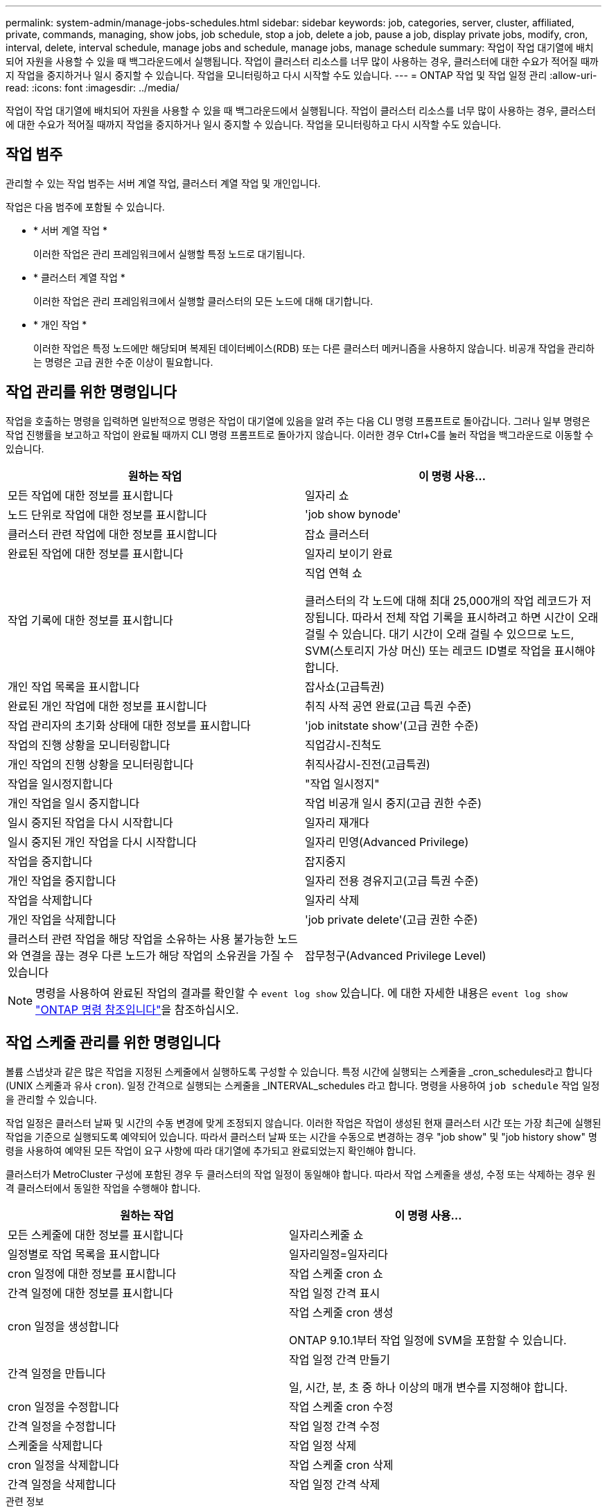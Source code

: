 ---
permalink: system-admin/manage-jobs-schedules.html 
sidebar: sidebar 
keywords: job, categories, server, cluster, affiliated, private, commands, managing, show jobs, job schedule, stop a job, delete a job, pause a job, display private jobs, modify, cron, interval, delete, interval schedule, manage jobs and schedule, manage jobs, manage schedule 
summary: 작업이 작업 대기열에 배치되어 자원을 사용할 수 있을 때 백그라운드에서 실행됩니다. 작업이 클러스터 리소스를 너무 많이 사용하는 경우, 클러스터에 대한 수요가 적어질 때까지 작업을 중지하거나 일시 중지할 수 있습니다. 작업을 모니터링하고 다시 시작할 수도 있습니다. 
---
= ONTAP 작업 및 작업 일정 관리
:allow-uri-read: 
:icons: font
:imagesdir: ../media/


[role="lead"]
작업이 작업 대기열에 배치되어 자원을 사용할 수 있을 때 백그라운드에서 실행됩니다. 작업이 클러스터 리소스를 너무 많이 사용하는 경우, 클러스터에 대한 수요가 적어질 때까지 작업을 중지하거나 일시 중지할 수 있습니다. 작업을 모니터링하고 다시 시작할 수도 있습니다.



== 작업 범주

관리할 수 있는 작업 범주는 서버 계열 작업, 클러스터 계열 작업 및 개인입니다.

작업은 다음 범주에 포함될 수 있습니다.

* * 서버 계열 작업 *
+
이러한 작업은 관리 프레임워크에서 실행할 특정 노드로 대기됩니다.

* * 클러스터 계열 작업 *
+
이러한 작업은 관리 프레임워크에서 실행할 클러스터의 모든 노드에 대해 대기합니다.

* * 개인 작업 *
+
이러한 작업은 특정 노드에만 해당되며 복제된 데이터베이스(RDB) 또는 다른 클러스터 메커니즘을 사용하지 않습니다. 비공개 작업을 관리하는 명령은 고급 권한 수준 이상이 필요합니다.





== 작업 관리를 위한 명령입니다

작업을 호출하는 명령을 입력하면 일반적으로 명령은 작업이 대기열에 있음을 알려 주는 다음 CLI 명령 프롬프트로 돌아갑니다. 그러나 일부 명령은 작업 진행률을 보고하고 작업이 완료될 때까지 CLI 명령 프롬프트로 돌아가지 않습니다. 이러한 경우 Ctrl+C를 눌러 작업을 백그라운드로 이동할 수 있습니다.

|===
| 원하는 작업 | 이 명령 사용... 


 a| 
모든 작업에 대한 정보를 표시합니다
 a| 
일자리 쇼



 a| 
노드 단위로 작업에 대한 정보를 표시합니다
 a| 
'job show bynode'



 a| 
클러스터 관련 작업에 대한 정보를 표시합니다
 a| 
잡쇼 클러스터



 a| 
완료된 작업에 대한 정보를 표시합니다
 a| 
일자리 보이기 완료



 a| 
작업 기록에 대한 정보를 표시합니다
 a| 
직업 연혁 쇼

클러스터의 각 노드에 대해 최대 25,000개의 작업 레코드가 저장됩니다. 따라서 전체 작업 기록을 표시하려고 하면 시간이 오래 걸릴 수 있습니다. 대기 시간이 오래 걸릴 수 있으므로 노드, SVM(스토리지 가상 머신) 또는 레코드 ID별로 작업을 표시해야 합니다.



 a| 
개인 작업 목록을 표시합니다
 a| 
잡사쇼(고급특권)



 a| 
완료된 개인 작업에 대한 정보를 표시합니다
 a| 
취직 사적 공연 완료(고급 특권 수준)



 a| 
작업 관리자의 초기화 상태에 대한 정보를 표시합니다
 a| 
'job initstate show'(고급 권한 수준)



 a| 
작업의 진행 상황을 모니터링합니다
 a| 
직업감시-진척도



 a| 
개인 작업의 진행 상황을 모니터링합니다
 a| 
취직사감시-진전(고급특권)



 a| 
작업을 일시정지합니다
 a| 
"작업 일시정지"



 a| 
개인 작업을 일시 중지합니다
 a| 
작업 비공개 일시 중지(고급 권한 수준)



 a| 
일시 중지된 작업을 다시 시작합니다
 a| 
일자리 재개다



 a| 
일시 중지된 개인 작업을 다시 시작합니다
 a| 
일자리 민영(Advanced Privilege)



 a| 
작업을 중지합니다
 a| 
잡지중지



 a| 
개인 작업을 중지합니다
 a| 
일자리 전용 경유지고(고급 특권 수준)



 a| 
작업을 삭제합니다
 a| 
일자리 삭제



 a| 
개인 작업을 삭제합니다
 a| 
'job private delete'(고급 권한 수준)



 a| 
클러스터 관련 작업을 해당 작업을 소유하는 사용 불가능한 노드와 연결을 끊는 경우 다른 노드가 해당 작업의 소유권을 가질 수 있습니다
 a| 
잡무청구(Advanced Privilege Level)

|===
[NOTE]
====
명령을 사용하여 완료된 작업의 결과를 확인할 수 `event log show` 있습니다. 에 대한 자세한 내용은 `event log show` link:https://docs.netapp.com/us-en/ontap-cli/event-log-show.html["ONTAP 명령 참조입니다"^]을 참조하십시오.

====


== 작업 스케줄 관리를 위한 명령입니다

볼륨 스냅샷과 같은 많은 작업을 지정된 스케줄에서 실행하도록 구성할 수 있습니다. 특정 시간에 실행되는 스케줄을 _cron_schedules라고 합니다(UNIX 스케줄과 유사 `cron`). 일정 간격으로 실행되는 스케줄을 _INTERVAL_schedules 라고 합니다. 명령을 사용하여 `job schedule` 작업 일정을 관리할 수 있습니다.

작업 일정은 클러스터 날짜 및 시간의 수동 변경에 맞게 조정되지 않습니다. 이러한 작업은 작업이 생성된 현재 클러스터 시간 또는 가장 최근에 실행된 작업을 기준으로 실행되도록 예약되어 있습니다. 따라서 클러스터 날짜 또는 시간을 수동으로 변경하는 경우 "job show" 및 "job history show" 명령을 사용하여 예약된 모든 작업이 요구 사항에 따라 대기열에 추가되고 완료되었는지 확인해야 합니다.

클러스터가 MetroCluster 구성에 포함된 경우 두 클러스터의 작업 일정이 동일해야 합니다. 따라서 작업 스케줄을 생성, 수정 또는 삭제하는 경우 원격 클러스터에서 동일한 작업을 수행해야 합니다.

|===
| 원하는 작업 | 이 명령 사용... 


 a| 
모든 스케줄에 대한 정보를 표시합니다
 a| 
일자리스케줄 쇼



 a| 
일정별로 작업 목록을 표시합니다
 a| 
일자리일정=일자리다



 a| 
cron 일정에 대한 정보를 표시합니다
 a| 
작업 스케줄 cron 쇼



 a| 
간격 일정에 대한 정보를 표시합니다
 a| 
작업 일정 간격 표시



 a| 
cron 일정을 생성합니다
 a| 
작업 스케줄 cron 생성

ONTAP 9.10.1부터 작업 일정에 SVM을 포함할 수 있습니다.



 a| 
간격 일정을 만듭니다
 a| 
작업 일정 간격 만들기

일, 시간, 분, 초 중 하나 이상의 매개 변수를 지정해야 합니다.



 a| 
cron 일정을 수정합니다
 a| 
작업 스케줄 cron 수정



 a| 
간격 일정을 수정합니다
 a| 
작업 일정 간격 수정



 a| 
스케줄을 삭제합니다
 a| 
작업 일정 삭제



 a| 
cron 일정을 삭제합니다
 a| 
작업 스케줄 cron 삭제



 a| 
간격 일정을 삭제합니다
 a| 
작업 일정 간격 삭제

|===
.관련 정보
* link:https://docs.netapp.com/us-en/ontap-cli/search.html?q=job["있습니다"^]

